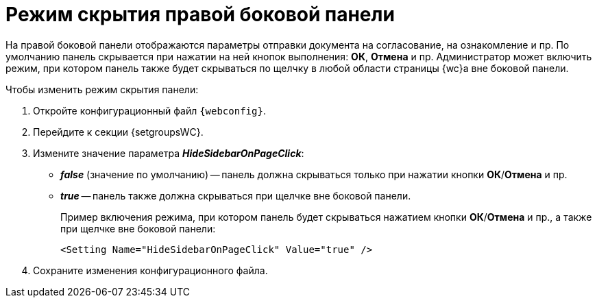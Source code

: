 = Режим скрытия правой боковой панели

На правой боковой панели отображаются параметры отправки документа на согласование, на ознакомление и пр. По умолчанию панель скрывается при нажатии на ней кнопок выполнения: *ОК*, *Отмена* и пр. Администратор может включить режим, при котором панель также будет скрываться по щелчку в любой области страницы {wc}а вне боковой панели.

.Чтобы изменить режим скрытия панели:
. Откройте конфигурационный файл `{webconfig}`.
. Перейдите к секции {setgroupsWC}.
. Измените значение параметра *_HideSidebarOnPageClick_*:
* *_false_* (значение по умолчанию) -- панель должна скрываться только при нажатии кнопки *ОК*/*Отмена* и пр.
* *_true_* -- панель также должна скрываться при щелчке вне боковой панели.
+
====
Пример включения режима, при котором панель будет скрываться нажатием кнопки *ОК*/*Отмена* и пр., а также при щелчке вне боковой панели:

[source]
----
<Setting Name="HideSidebarOnPageClick" Value="true" />
----
====
. Сохраните изменения конфигурационного файла.
